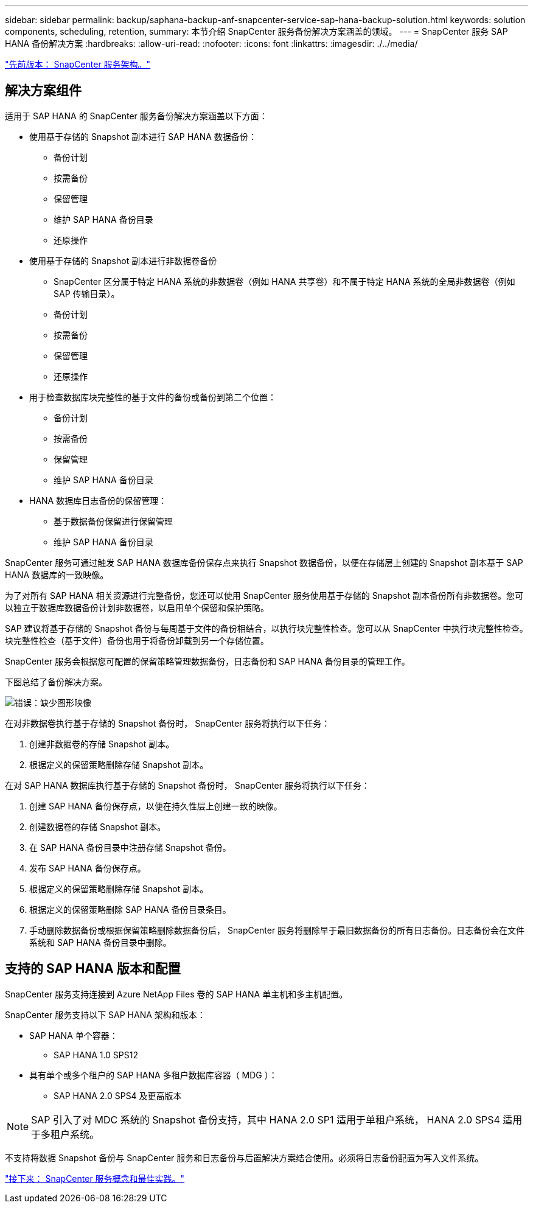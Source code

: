 ---
sidebar: sidebar 
permalink: backup/saphana-backup-anf-snapcenter-service-sap-hana-backup-solution.html 
keywords: solution components, scheduling, retention, 
summary: 本节介绍 SnapCenter 服务备份解决方案涵盖的领域。 
---
= SnapCenter 服务 SAP HANA 备份解决方案
:hardbreaks:
:allow-uri-read: 
:nofooter: 
:icons: font
:linkattrs: 
:imagesdir: ./../media/


link:saphana-backup-anf-snapcenter-service-architecture.html["先前版本： SnapCenter 服务架构。"]



== 解决方案组件

适用于 SAP HANA 的 SnapCenter 服务备份解决方案涵盖以下方面：

* 使用基于存储的 Snapshot 副本进行 SAP HANA 数据备份：
+
** 备份计划
** 按需备份
** 保留管理
** 维护 SAP HANA 备份目录
** 还原操作


* 使用基于存储的 Snapshot 副本进行非数据卷备份
+
** SnapCenter 区分属于特定 HANA 系统的非数据卷（例如 HANA 共享卷）和不属于特定 HANA 系统的全局非数据卷（例如 SAP 传输目录）。
** 备份计划
** 按需备份
** 保留管理
** 还原操作


* 用于检查数据库块完整性的基于文件的备份或备份到第二个位置：
+
** 备份计划
** 按需备份
** 保留管理
** 维护 SAP HANA 备份目录


* HANA 数据库日志备份的保留管理：
+
** 基于数据备份保留进行保留管理
** 维护 SAP HANA 备份目录




SnapCenter 服务可通过触发 SAP HANA 数据库备份保存点来执行 Snapshot 数据备份，以便在存储层上创建的 Snapshot 副本基于 SAP HANA 数据库的一致映像。

为了对所有 SAP HANA 相关资源进行完整备份，您还可以使用 SnapCenter 服务使用基于存储的 Snapshot 副本备份所有非数据卷。您可以独立于数据库数据备份计划非数据卷，以启用单个保留和保护策略。

SAP 建议将基于存储的 Snapshot 备份与每周基于文件的备份相结合，以执行块完整性检查。您可以从 SnapCenter 中执行块完整性检查。块完整性检查（基于文件）备份也用于将备份卸载到另一个存储位置。

SnapCenter 服务会根据您可配置的保留策略管理数据备份，日志备份和 SAP HANA 备份目录的管理工作。

下图总结了备份解决方案。

image:saphana-backup-anf-image9.png["错误：缺少图形映像"]

在对非数据卷执行基于存储的 Snapshot 备份时， SnapCenter 服务将执行以下任务：

. 创建非数据卷的存储 Snapshot 副本。
. 根据定义的保留策略删除存储 Snapshot 副本。


在对 SAP HANA 数据库执行基于存储的 Snapshot 备份时， SnapCenter 服务将执行以下任务：

. 创建 SAP HANA 备份保存点，以便在持久性层上创建一致的映像。
. 创建数据卷的存储 Snapshot 副本。
. 在 SAP HANA 备份目录中注册存储 Snapshot 备份。
. 发布 SAP HANA 备份保存点。
. 根据定义的保留策略删除存储 Snapshot 副本。
. 根据定义的保留策略删除 SAP HANA 备份目录条目。
. 手动删除数据备份或根据保留策略删除数据备份后， SnapCenter 服务将删除早于最旧数据备份的所有日志备份。日志备份会在文件系统和 SAP HANA 备份目录中删除。




== 支持的 SAP HANA 版本和配置

SnapCenter 服务支持连接到 Azure NetApp Files 卷的 SAP HANA 单主机和多主机配置。

SnapCenter 服务支持以下 SAP HANA 架构和版本：

* SAP HANA 单个容器：
+
** SAP HANA 1.0 SPS12


* 具有单个或多个租户的 SAP HANA 多租户数据库容器（ MDG ）：
+
** SAP HANA 2.0 SPS4 及更高版本





NOTE: SAP 引入了对 MDC 系统的 Snapshot 备份支持，其中 HANA 2.0 SP1 适用于单租户系统， HANA 2.0 SPS4 适用于多租户系统。

不支持将数据 Snapshot 备份与 SnapCenter 服务和日志备份与后置解决方案结合使用。必须将日志备份配置为写入文件系统。

link:saphana-backup-anf-snapcenter-service-concepts-and-best-practices.html["接下来： SnapCenter 服务概念和最佳实践。"]
